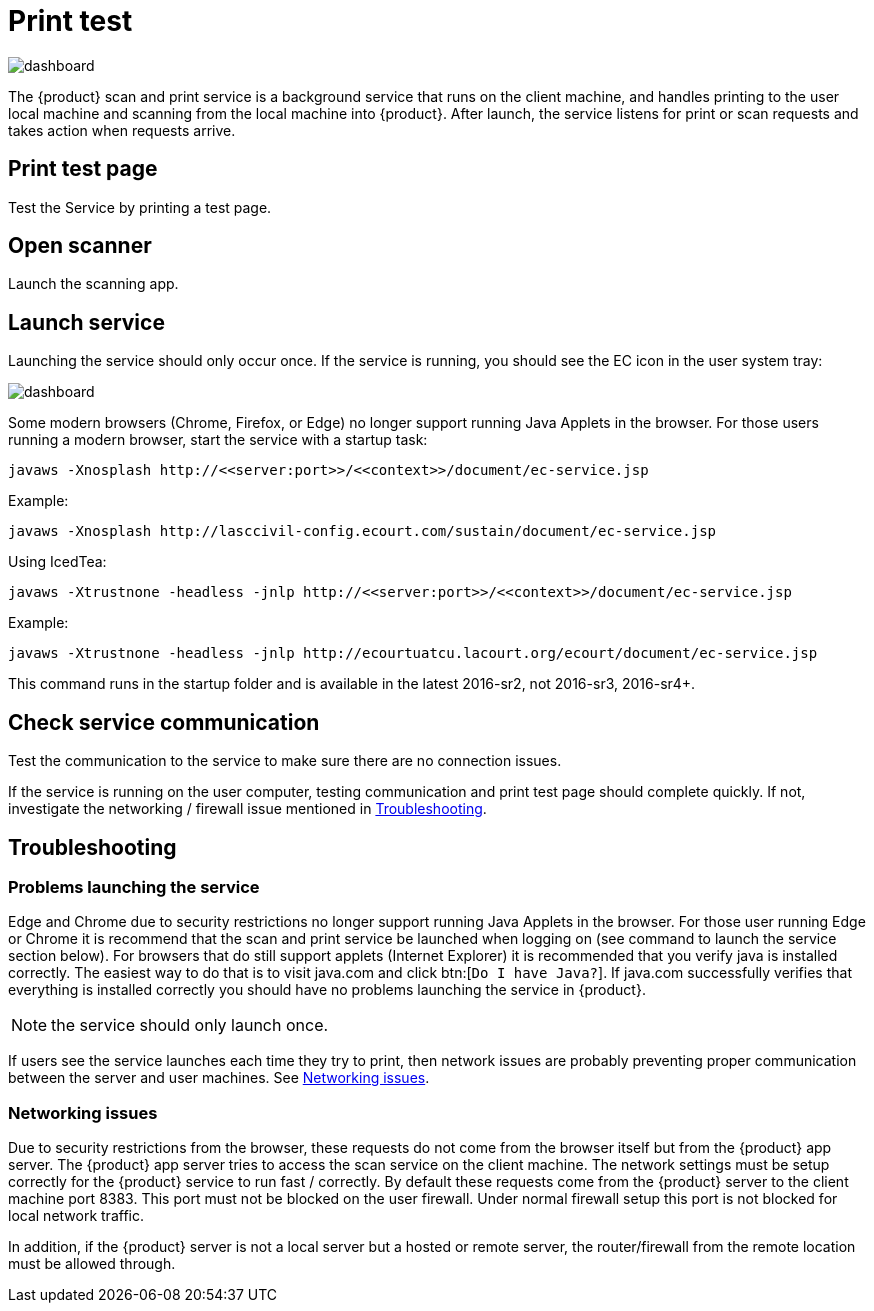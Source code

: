 // vim: tw=0 ai et ts=2 sw=2
= Print test

image::tools/print-test.png[dashboard]

The {product} scan and print service is a background service that runs on the client machine, and handles printing to the user local machine and scanning from the local machine into {product}.
After launch, the service listens for print or scan requests and takes action when requests arrive.


== Print test page

Test the Service by printing a test page.


== Open scanner

Launch the scanning app.


== Launch service

Launching the service should only occur once.
If the service is running, you should see the EC icon in the user system tray:

image::tools/print-test.png[dashboard]

Some modern browsers (Chrome, Firefox, or Edge) no longer support running Java Applets in the browser.
For those users running a modern browser, start the service with a startup task:

[source, terminal]
----
javaws -Xnosplash http://<<server:port>>/<<context>>/document/ec-service.jsp
----

.Example:
[source, terminal]
----
javaws -Xnosplash http://lasccivil-config.ecourt.com/sustain/document/ec-service.jsp
----


.Using IcedTea:
[source, terminal]
----
javaws -Xtrustnone -headless -jnlp http://<<server:port>>/<<context>>/document/ec-service.jsp
----

.Example:
[source, terminal]
----
javaws -Xtrustnone -headless -jnlp http://ecourtuatcu.lacourt.org/ecourt/document/ec-service.jsp
----

This command runs in the startup folder and is available in the latest 2016-sr2, not 2016-sr3, 2016-sr4+.


== Check service communication

Test the communication to the service to make sure there are no connection issues.

If the service is running on the user computer, testing communication and print test page should complete quickly.
If not, investigate the networking / firewall issue mentioned in <<troubleshooting,Troubleshooting>>.


[#troubleshooting]
== Troubleshooting

=== Problems launching the service

Edge and Chrome due to security restrictions no longer support running Java Applets in the browser.
For those user running Edge or Chrome it is recommend that the scan and print service be launched when logging on (see command to launch the service section below).
For browsers that do still support applets (Internet Explorer) it is recommended that you verify java is installed correctly.
The easiest way to do that is to visit java.com and click btn:[`Do I have Java?`].
If java.com successfully verifies that everything is installed correctly you should have no problems launching the service in {product}.

NOTE: the service should only launch once.

If users see the service launches each time they try to print, then network issues are probably preventing proper communication between the server and user machines.
See <<network>>.


[#network]
=== Networking issues

Due to security restrictions from the browser, these requests do not come from the browser itself but from the {product} app server.
The {product} app server tries to access the scan service on the client machine.
The network settings must be setup correctly for the {product} service to run fast / correctly.
By default these requests come from the {product} server to the client machine port 8383.
This port must not be blocked on the user firewall.
Under normal firewall setup this port is not blocked for local network traffic.

In addition, if the {product} server is not a local server but a hosted or remote server, the router/firewall from the remote location must be allowed through.
